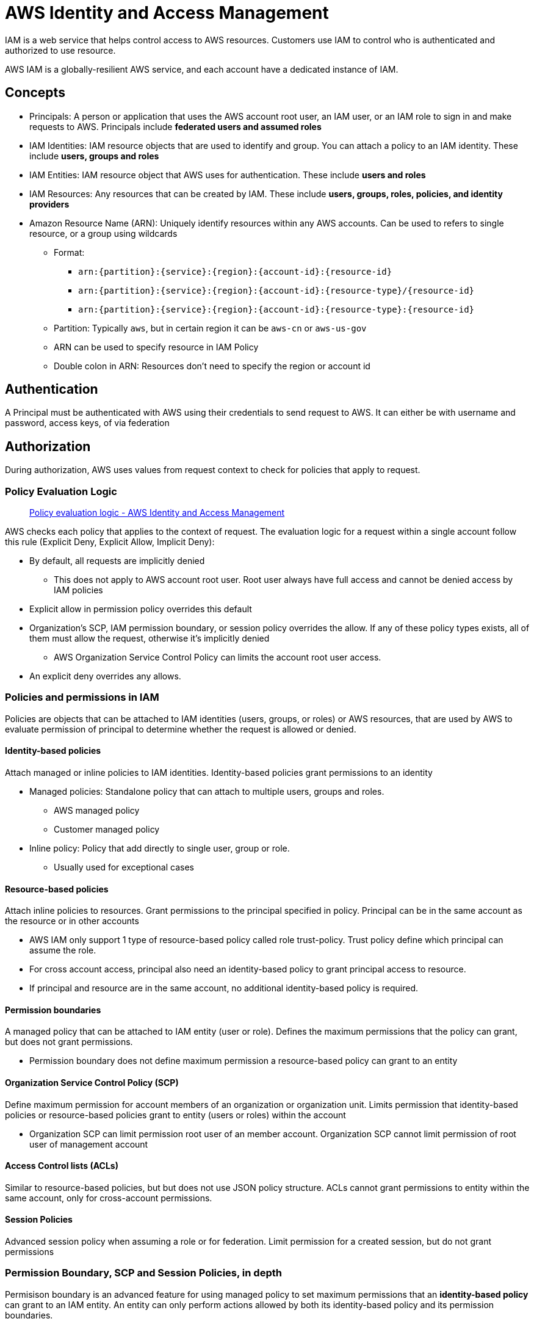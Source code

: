 = AWS Identity and Access Management

IAM is a web service that helps control access to AWS resources.
Customers use IAM to control who is authenticated and authorized to use
resource.

AWS IAM is a globally-resilient AWS service, and each account have a
dedicated instance of IAM.

== Concepts

* Principals: A person or application that uses the AWS account root
user, an IAM user, or an IAM role to sign in and make requests to AWS.
Principals include *federated users and assumed roles*
* IAM Identities: IAM resource objects that are used to identify and
group. You can attach a policy to an IAM identity. These include *users,
groups and roles*
* IAM Entities: IAM resource object that AWS uses for authentication.
These include *users and roles*
* IAM Resources: Any resources that can be created by IAM. These include
*users, groups, roles, policies, and identity providers*
* Amazon Resource Name (ARN): Uniquely identify resources within any AWS
accounts. Can be used to refers to single resource, or a group using
wildcards
** Format:
*** `+arn:{partition}:{service}:{region}:{account-id}:{resource-id}+`
*** `+arn:{partition}:{service}:{region}:{account-id}:{resource-type}/{resource-id}+`
*** `+arn:{partition}:{service}:{region}:{account-id}:{resource-type}:{resource-id}+`
** Partition: Typically `aws`, but in certain region it can be `aws-cn` or `aws-us-gov`
** ARN can be used to specify resource in IAM Policy
** Double colon in ARN: Resources don’t need to specify the region or
account id

== Authentication

A Principal must be authenticated with AWS using their credentials to
send request to AWS. It can either be with username and password, access
keys, of via federation

== Authorization

During authorization, AWS uses values from request context to check for
policies that apply to request.

=== Policy Evaluation Logic

____
https://docs.aws.amazon.com/IAM/latest/UserGuide/reference_policies_evaluation-logic.html[Policy
evaluation logic - AWS Identity and Access Management]
____

AWS checks each policy that applies to the context of request. The
evaluation logic for a request within a single account follow this rule
(Explicit Deny, Explicit Allow, Implicit Deny):

* By default, all requests are implicitly denied
** This does not apply to AWS account root user. Root user always have
full access and cannot be denied access by IAM policies
* Explicit allow in permission policy overrides this default
* Organization’s SCP, IAM permission boundary, or session policy
overrides the allow. If any of these policy types exists, all of them
must allow the request, otherwise it’s implicitly denied
** AWS Organization Service Control Policy can limits the account root
user access.
* An explicit deny overrides any allows.

=== Policies and permissions in IAM

Policies are objects that can be attached to IAM identities (users,
groups, or roles) or AWS resources, that are used by AWS to evaluate
permission of principal to determine whether the request is allowed or
denied.

==== Identity-based policies

Attach managed or inline policies to IAM identities. Identity-based
policies grant permissions to an identity

* Managed policies: Standalone policy that can attach to multiple users,
groups and roles.
** AWS managed policy
** Customer managed policy
* Inline policy: Policy that add directly to single user, group or role.
** Usually used for exceptional cases

==== Resource-based policies

Attach inline policies to resources. Grant permissions to the principal
specified in policy. Principal can be in the same account as the
resource or in other accounts

* AWS IAM only support 1 type of resource-based policy called role
trust-policy. Trust policy define which principal can assume the role.
* For cross account access, principal also need an identity-based policy
to grant principal access to resource.
* If principal and resource are in the same account, no additional
identity-based policy is required.

==== Permission boundaries

A managed policy that can be attached to IAM entity (user or role).
Defines the maximum permissions that the policy can grant, but does not
grant permissions.

* Permission boundary does not define maximum permission a
resource-based policy can grant to an entity

==== Organization Service Control Policy (SCP)

Define maximum permission for account members of an organization or
organization unit. Limits permission that identity-based policies or
resource-based policies grant to entity (users or roles) within the
account

* Organization SCP can limit permission root user of an member account.
Organization SCP cannot limit permission of root user of management
account

==== Access Control lists (ACLs)

Similar to resource-based policies, but but does not use JSON policy
structure. ACLs cannot grant permissions to entity within the same
account, only for cross-account permissions.

==== Session Policies

Advanced session policy when assuming a role or for federation. Limit
permission for a created session, but do not grant permissions

=== Permission Boundary, SCP and Session Policies, in depth

Permisison boundary is an advanced feature for using managed policy to
set maximum permissions that an *identity-based policy* can grant to an
IAM entity. An entity can only perform actions allowed by both its
identity-based policy and its permission boundaries.

An entity has its permissions affected by identity-based policies,
resource-based policies, permission boundaries, SCP and session policy
and generally follow Deny, Allow, Deny evaluation logic. If any of these
have an explicit deny, request is denied.

For implicit deny:

* Permission boundary do not limit permissions granted to IAM user by a
resource-based policy in an account.
* Permission boundary limit permission granted to IAM Role or Federated
users. However, if resource-based policy grants permissions directly to
session principal, implicit deny does not limit those permissions.

For Organization SCP, SCP is applied to entire AWS account and limit
permissions for every request made by a principal within the account.
SCP do NOT affect resource-based policies directly.

Session policy: Always limits permissions granted by identity-based
policy

* Limits total permissions granted by resource-based and identity-based
policy IF resource-based policy specify ARN of user or role as
principal.
* Does not limit permissions granted by resource-based policy if
resource-policy specify the ARN of the session as principal

== IAM Users

An Identity used for anything requiring long-term AWS access (Humans,
Applications, or service accounts).

== IAM Groups

A group is a collection of IAM users, which specify permissions for
multiple users. One user can be a member of multiple group

An user group cannot be specified as a Principal in a resource-based
policy

== IAM Roles

IAM role is an IAM identity that is similar to IAM user in that
permission policies can be attached to, but instead of uniquely
associated with one person, a role is intended to be assumable by anyone
who need it.

Does not have long term credentials, but instead with a temporary
security credentials for role session.

=== Role Concepts

* Role
* Temporary credentials: Credentials with a time limit, generated by AWS
Secure Token Service (STS)
* AWS Service role: A role that an service (either AWS or custom)
assumes to perform actions in account on your behalf. A service role
include all permissions required for service to access the AWS resources
it needs
** AWS service role for EC2 instance: A special type of service role
that an application running on an EC2 instance can assume to perform
actions. Application running on that role can retrieve temporary
credentials and perform actions that the role allows.
** AWS service-linked role: Unique type of service role that is linked
directly to an AWS service, containing necessary permissions for that
service to call other service on your behalf
* Role chaining: Use a role to assume a second role through CLI or API.
** Role chaining limit role session to maximum of 1 hour.
* Delegation: Granting permissions to someone to allow access to
resources you control. Involve setting up a trust between 2 accounts
** Trusting account: account that own the resource
** Trusted account: account contains the user that need to access the
resource
* Federation: Creation of trust relationship between an external IdP
** Web identity provider: any IdP that is compatible with OpenID Connect
(OIDC)
** Enterprise identity provider: Any IdP that is compatible with
Security Assertion Markup language (SAML) 2.0
** Federated user: Use existing identitites from AWS Directory Service,
enterprise user directory, or a web identity provider
* Trust policy: JSON policy document that define principals that you
trust to assume the role
* Role for cross-account access: A role that grant access to resources
in one account to a trusted principal in a different account.

== Limits

* 5000 ARN Users per account
** Can use IAM Roles & Identity Federation to fix this
* IAM user can be member of 10 groups

== Resources

https://docs.aws.amazon.com/iam/index.html[AWS IAM]
